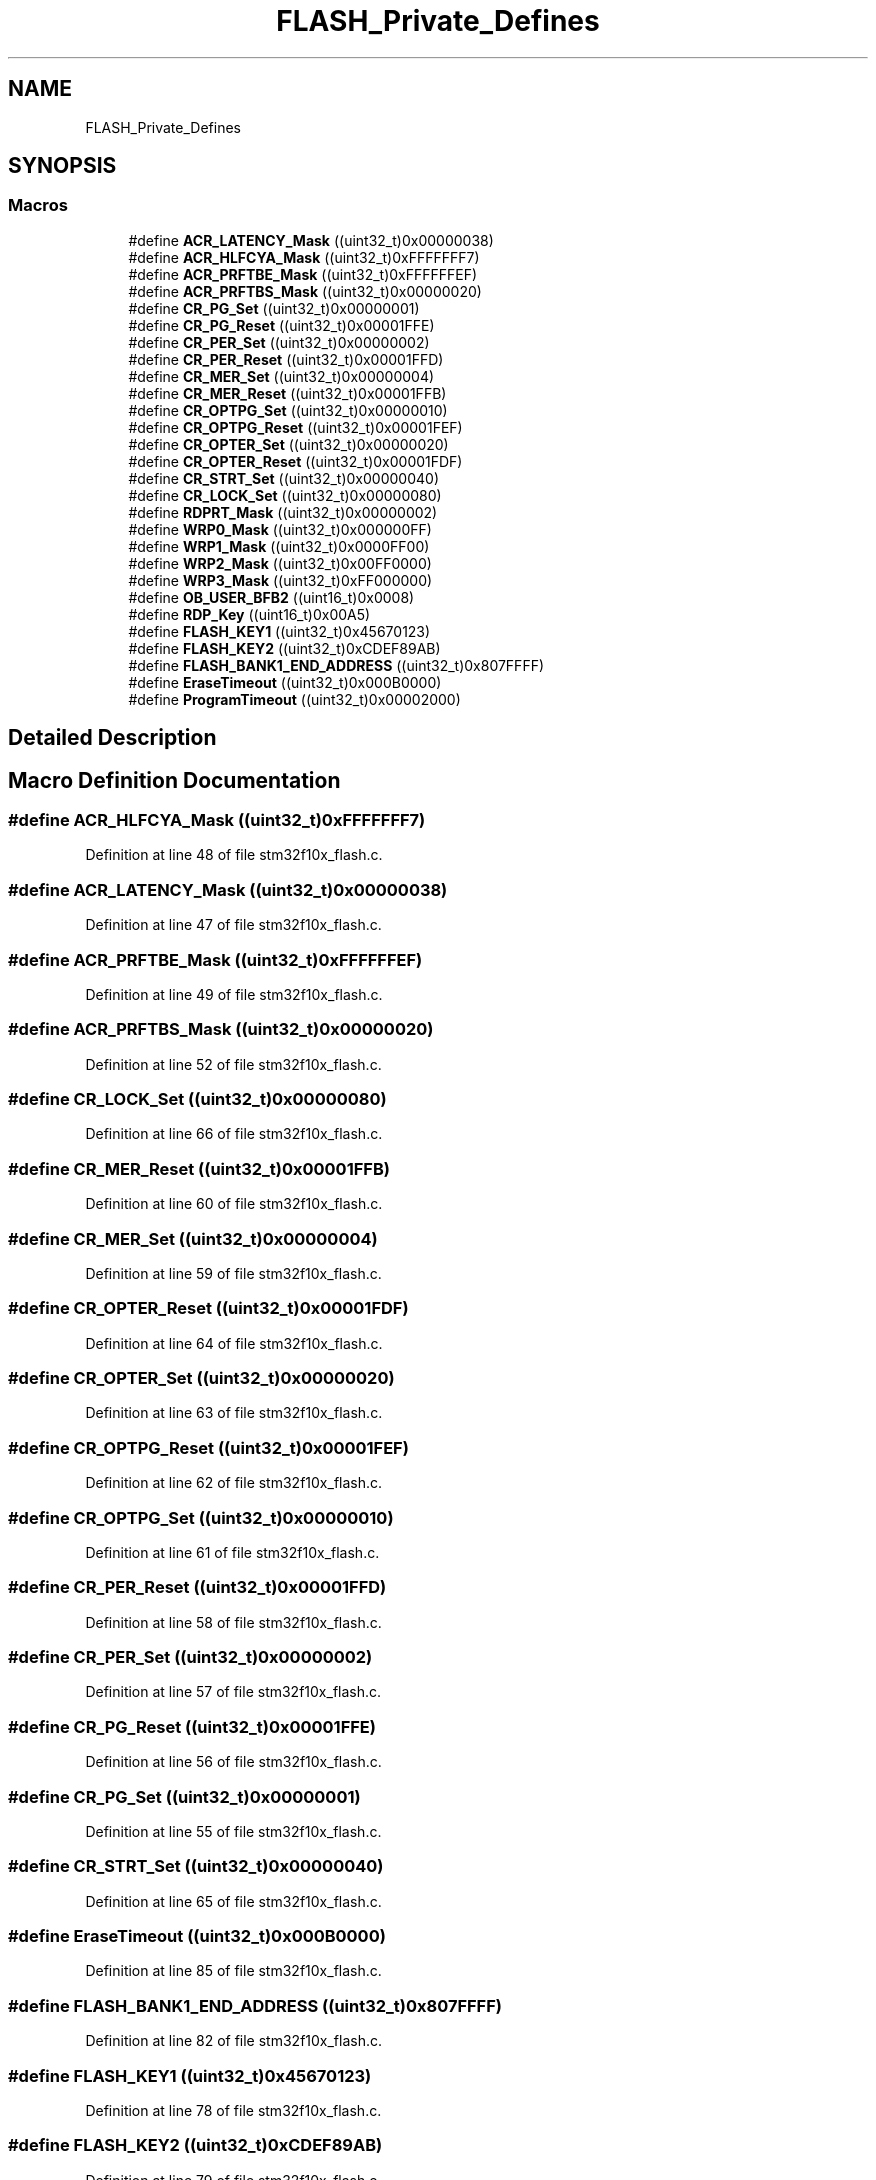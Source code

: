 .TH "FLASH_Private_Defines" 3 "Sun Apr 16 2017" "STM32_CMSIS" \" -*- nroff -*-
.ad l
.nh
.SH NAME
FLASH_Private_Defines
.SH SYNOPSIS
.br
.PP
.SS "Macros"

.in +1c
.ti -1c
.RI "#define \fBACR_LATENCY_Mask\fP   ((uint32_t)0x00000038)"
.br
.ti -1c
.RI "#define \fBACR_HLFCYA_Mask\fP   ((uint32_t)0xFFFFFFF7)"
.br
.ti -1c
.RI "#define \fBACR_PRFTBE_Mask\fP   ((uint32_t)0xFFFFFFEF)"
.br
.ti -1c
.RI "#define \fBACR_PRFTBS_Mask\fP   ((uint32_t)0x00000020)"
.br
.ti -1c
.RI "#define \fBCR_PG_Set\fP   ((uint32_t)0x00000001)"
.br
.ti -1c
.RI "#define \fBCR_PG_Reset\fP   ((uint32_t)0x00001FFE)"
.br
.ti -1c
.RI "#define \fBCR_PER_Set\fP   ((uint32_t)0x00000002)"
.br
.ti -1c
.RI "#define \fBCR_PER_Reset\fP   ((uint32_t)0x00001FFD)"
.br
.ti -1c
.RI "#define \fBCR_MER_Set\fP   ((uint32_t)0x00000004)"
.br
.ti -1c
.RI "#define \fBCR_MER_Reset\fP   ((uint32_t)0x00001FFB)"
.br
.ti -1c
.RI "#define \fBCR_OPTPG_Set\fP   ((uint32_t)0x00000010)"
.br
.ti -1c
.RI "#define \fBCR_OPTPG_Reset\fP   ((uint32_t)0x00001FEF)"
.br
.ti -1c
.RI "#define \fBCR_OPTER_Set\fP   ((uint32_t)0x00000020)"
.br
.ti -1c
.RI "#define \fBCR_OPTER_Reset\fP   ((uint32_t)0x00001FDF)"
.br
.ti -1c
.RI "#define \fBCR_STRT_Set\fP   ((uint32_t)0x00000040)"
.br
.ti -1c
.RI "#define \fBCR_LOCK_Set\fP   ((uint32_t)0x00000080)"
.br
.ti -1c
.RI "#define \fBRDPRT_Mask\fP   ((uint32_t)0x00000002)"
.br
.ti -1c
.RI "#define \fBWRP0_Mask\fP   ((uint32_t)0x000000FF)"
.br
.ti -1c
.RI "#define \fBWRP1_Mask\fP   ((uint32_t)0x0000FF00)"
.br
.ti -1c
.RI "#define \fBWRP2_Mask\fP   ((uint32_t)0x00FF0000)"
.br
.ti -1c
.RI "#define \fBWRP3_Mask\fP   ((uint32_t)0xFF000000)"
.br
.ti -1c
.RI "#define \fBOB_USER_BFB2\fP   ((uint16_t)0x0008)"
.br
.ti -1c
.RI "#define \fBRDP_Key\fP   ((uint16_t)0x00A5)"
.br
.ti -1c
.RI "#define \fBFLASH_KEY1\fP   ((uint32_t)0x45670123)"
.br
.ti -1c
.RI "#define \fBFLASH_KEY2\fP   ((uint32_t)0xCDEF89AB)"
.br
.ti -1c
.RI "#define \fBFLASH_BANK1_END_ADDRESS\fP   ((uint32_t)0x807FFFF)"
.br
.ti -1c
.RI "#define \fBEraseTimeout\fP   ((uint32_t)0x000B0000)"
.br
.ti -1c
.RI "#define \fBProgramTimeout\fP   ((uint32_t)0x00002000)"
.br
.in -1c
.SH "Detailed Description"
.PP 

.SH "Macro Definition Documentation"
.PP 
.SS "#define ACR_HLFCYA_Mask   ((uint32_t)0xFFFFFFF7)"

.PP
Definition at line 48 of file stm32f10x_flash\&.c\&.
.SS "#define ACR_LATENCY_Mask   ((uint32_t)0x00000038)"

.PP
Definition at line 47 of file stm32f10x_flash\&.c\&.
.SS "#define ACR_PRFTBE_Mask   ((uint32_t)0xFFFFFFEF)"

.PP
Definition at line 49 of file stm32f10x_flash\&.c\&.
.SS "#define ACR_PRFTBS_Mask   ((uint32_t)0x00000020)"

.PP
Definition at line 52 of file stm32f10x_flash\&.c\&.
.SS "#define CR_LOCK_Set   ((uint32_t)0x00000080)"

.PP
Definition at line 66 of file stm32f10x_flash\&.c\&.
.SS "#define CR_MER_Reset   ((uint32_t)0x00001FFB)"

.PP
Definition at line 60 of file stm32f10x_flash\&.c\&.
.SS "#define CR_MER_Set   ((uint32_t)0x00000004)"

.PP
Definition at line 59 of file stm32f10x_flash\&.c\&.
.SS "#define CR_OPTER_Reset   ((uint32_t)0x00001FDF)"

.PP
Definition at line 64 of file stm32f10x_flash\&.c\&.
.SS "#define CR_OPTER_Set   ((uint32_t)0x00000020)"

.PP
Definition at line 63 of file stm32f10x_flash\&.c\&.
.SS "#define CR_OPTPG_Reset   ((uint32_t)0x00001FEF)"

.PP
Definition at line 62 of file stm32f10x_flash\&.c\&.
.SS "#define CR_OPTPG_Set   ((uint32_t)0x00000010)"

.PP
Definition at line 61 of file stm32f10x_flash\&.c\&.
.SS "#define CR_PER_Reset   ((uint32_t)0x00001FFD)"

.PP
Definition at line 58 of file stm32f10x_flash\&.c\&.
.SS "#define CR_PER_Set   ((uint32_t)0x00000002)"

.PP
Definition at line 57 of file stm32f10x_flash\&.c\&.
.SS "#define CR_PG_Reset   ((uint32_t)0x00001FFE)"

.PP
Definition at line 56 of file stm32f10x_flash\&.c\&.
.SS "#define CR_PG_Set   ((uint32_t)0x00000001)"

.PP
Definition at line 55 of file stm32f10x_flash\&.c\&.
.SS "#define CR_STRT_Set   ((uint32_t)0x00000040)"

.PP
Definition at line 65 of file stm32f10x_flash\&.c\&.
.SS "#define EraseTimeout   ((uint32_t)0x000B0000)"

.PP
Definition at line 85 of file stm32f10x_flash\&.c\&.
.SS "#define FLASH_BANK1_END_ADDRESS   ((uint32_t)0x807FFFF)"

.PP
Definition at line 82 of file stm32f10x_flash\&.c\&.
.SS "#define FLASH_KEY1   ((uint32_t)0x45670123)"

.PP
Definition at line 78 of file stm32f10x_flash\&.c\&.
.SS "#define FLASH_KEY2   ((uint32_t)0xCDEF89AB)"

.PP
Definition at line 79 of file stm32f10x_flash\&.c\&.
.SS "#define OB_USER_BFB2   ((uint16_t)0x0008)"

.PP
Definition at line 74 of file stm32f10x_flash\&.c\&.
.SS "#define ProgramTimeout   ((uint32_t)0x00002000)"

.PP
Definition at line 86 of file stm32f10x_flash\&.c\&.
.SS "#define RDP_Key   ((uint16_t)0x00A5)"

.PP
Definition at line 77 of file stm32f10x_flash\&.c\&.
.SS "#define RDPRT_Mask   ((uint32_t)0x00000002)"

.PP
Definition at line 69 of file stm32f10x_flash\&.c\&.
.SS "#define WRP0_Mask   ((uint32_t)0x000000FF)"

.PP
Definition at line 70 of file stm32f10x_flash\&.c\&.
.SS "#define WRP1_Mask   ((uint32_t)0x0000FF00)"

.PP
Definition at line 71 of file stm32f10x_flash\&.c\&.
.SS "#define WRP2_Mask   ((uint32_t)0x00FF0000)"

.PP
Definition at line 72 of file stm32f10x_flash\&.c\&.
.SS "#define WRP3_Mask   ((uint32_t)0xFF000000)"

.PP
Definition at line 73 of file stm32f10x_flash\&.c\&.
.SH "Author"
.PP 
Generated automatically by Doxygen for STM32_CMSIS from the source code\&.
